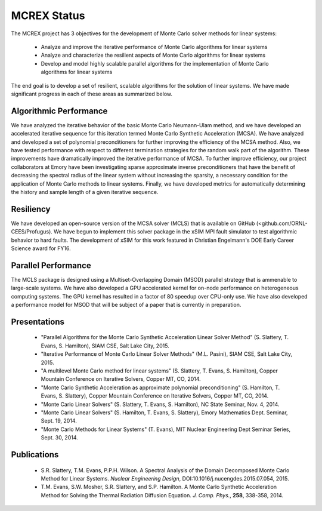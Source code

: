 MCREX Status
============

The MCREX project has 3 objectives for the development of Monte Carlo solver
methods for linear systems:

 * Analyze and improve the iterative performance of Monte Carlo algorithms for
   linear systems
 * Analyze and characterize the resilient aspects of Monte Carlo algorithms
   for linear systems
 * Develop and model highly scalable parallel algorithms for the
   implementation of Monte Carlo algorithms for linear systems

The end goal is to develop a set of resilient, scalable algorithms for the
solution of linear systems.  We have made significant progress in each of
these areas as summarized below.

Algorithmic Performance
-----------------------

We have analyzed the iterative behavior of the basic Monte Carlo Neumann-Ulam
method, and we have developed an accelerated iterative sequence for this
iteration termed Monte Carlo Synthetic Acceleration (MCSA). We have analyzed
and developed a set of polynomial preconditioners for further improving the
efficiency of the MCSA method. Also, we have tested performance with respect
to different termination strategies for the random walk part of the
algorithm.  These improvements have dramatically improved the iterative
performance of MCSA.  To further improve efficiency, our project collaborators
at Emory have been investigating sparse approximate inverse preconditioners
that have the benefit of decreasing the spectral radius of the linear system
without increasing the sparsity, a necessary condition for the application of
Monte Carlo methods to linear systems.  Finally, we have developed metrics for
automatically determining the history and sample length of a given iterative
sequence.

Resiliency
----------

We have developed an open-source version of the MCSA solver (MCLS) that is
available on GitHub (<github.com/ORNL-CEES/Profugus).  We have begun to
implement this solver package in the xSIM MPI fault simulator to test
algorithmic behavior to hard faults. The development of xSIM for this work
featured in Christian Engelmann's DOE Early Career Science award for FY16.

Parallel Performance
--------------------

The MCLS package is designed using a Multiset-Overlapping Domain (MSOD)
parallel strategy that is ammenable to large-scale systems.  We have also
developed a GPU accelerated kernel for on-node performance on heterogeneous
computing systems.  The GPU kernel has resulted in a factor of 80 speedup over
CPU-only use.  We have also developed a performance model for MSOD that will
be subject of a paper that is currently in preparation.

Presentations
-------------

  * "Parallel Algorithms for the Monte Carlo Synthetic Acceleration Linear
    Solver Method" (S. Slattery, T. Evans, S. Hamilton), SIAM CSE, Salt Lake
    City, 2015.
  * "Iterative Performance of Monte Carlo Linear Solver Methods"
    (M.L. Pasini), SIAM CSE, Salt Lake City, 2015.
  * "A multilevel Monte Carlo method for linear systems"
    (S. Slattery, T. Evans, S. Hamilton), Copper Mountain Conference on
    Iterative Solvers, Copper MT, CO, 2014.
  * "Monte Carlo Synthetic Acceleration as approximate polynomial
    preconditioning" (S. Hamilton, T. Evans, S. Slattery), Copper Mountain
    Conference on Iterative Solvers, Copper MT, CO, 2014.
  * "Monte Carlo Linear Solvers" (S. Slattery, T. Evans, S. Hamilton), NC
    State Seminar, Nov. 4, 2014.
  * "Monte Carlo Linear Solvers" (S. Hamilton, T. Evans, S. Slattery), Emory
    Mathematics Dept. Seminar, Sept. 19, 2014.
  * "Monte Carlo Methods for Linear Systems" (T. Evans), MIT Nuclear
    Engineering Dept Seminar Series, Sept. 30, 2014.

Publications
------------

  * S.R. Slattery, T.M. Evans, P.P.H. Wilson. A Spectral Analysis of the
    Domain Decomposed Monte Carlo Method for Linear Systems. *Nuclear
    Engineering Design*,  DOI:10.1016/j.nucengdes.2015.07.054, 2015.
  * T.M. Evans, S.W. Mosher, S.R. Slattery, and S.P. Hamilton. A Monte Carlo
    Synthetic Acceleration Method for Solving the Thermal Radiation Diffusion
    Equation. *J. Comp. Phys.*, **258**, 338-358, 2014.
